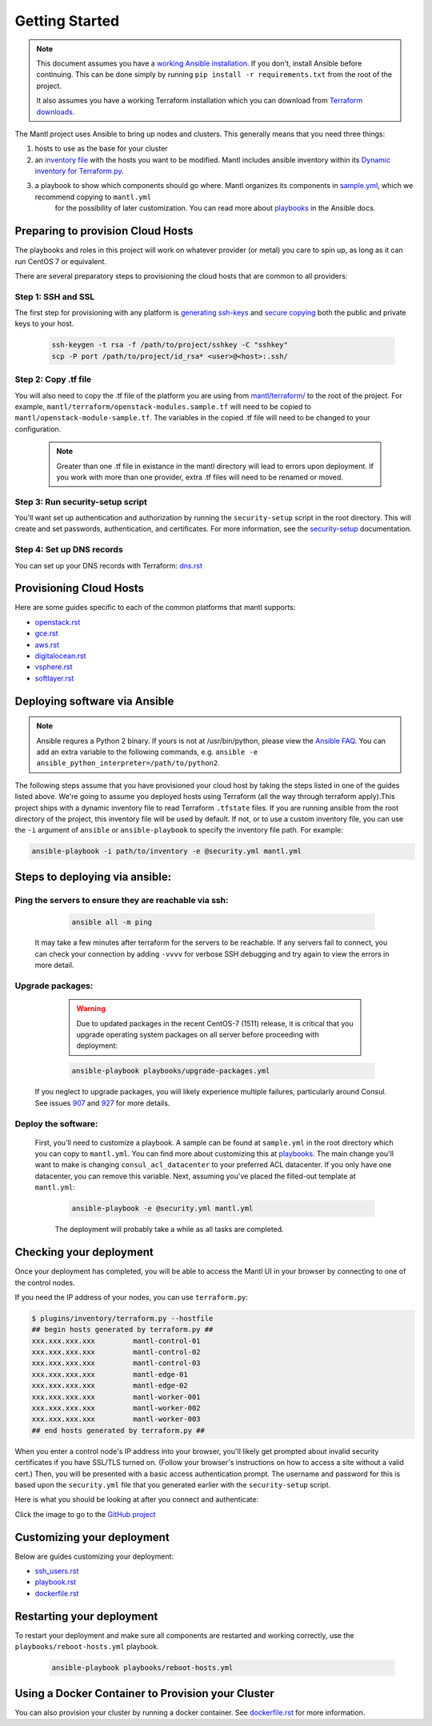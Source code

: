 Getting Started
===============

.. Note:: This document assumes you have a `working Ansible
          installation`_. If you don't, install Ansible before
          continuing. This can be done simply by running ``pip install -r
          requirements.txt`` from the root of the project.

          It also assumes you have a working Terraform installation which you can download from `Terraform downloads`_.

The Mantl project uses Ansible to bring up
nodes and clusters. This generally means that you need three things:

1. hosts to use as the base for your cluster
2. an `inventory file`_ with the hosts you want to be modified. Mantl includes ansible inventory within its `Dynamic inventory for Terraform.py`_.
3. a playbook to show which components should go where. Mantl organizes its components in `sample.yml`_, which we recommend copying to ``mantl.yml``
     for the possibility of later customization. You can read more about `playbooks`_ in the Ansible docs.

Preparing to provision Cloud Hosts
----------------------------------

The playbooks and roles in this project will work on whatever provider
(or metal) you care to spin up, as long as it can run CentOS 7 or
equivalent.

There are several preparatory steps to provisioning the cloud hosts that are common to all providers:

Step 1: SSH and SSL
>>>>>>>>>>>>>>>>>>>>>>>

The first step for provisioning with any platform is `generating ssh-keys`_ and `secure copying`_ both the public and private keys to your host.

   .. code-block:: shell

        ssh-keygen -t rsa -f /path/to/project/sshkey -C "sshkey"
        scp -P port /path/to/project/id_rsa* <user>@<host>:.ssh/

Step 2: Copy .tf file
>>>>>>>>>>>>>>>>>>>>>

You will also need to copy the .tf file of the platform you are using from `mantl/terraform/`_ to the root of the project. For example, ``mantl/terraform/openstack-modules.sample.tf`` will need to be copied to ``mantl/openstack-module-sample.tf``. The variables in the copied .tf file will need to be changed to your configuration.

    .. note:: Greater than one .tf file in existance in the mantl directory will lead to errors upon deployment. If you work with more than one provider, extra .tf files will need to be renamed or moved.

Step 3: Run security-setup script
>>>>>>>>>>>>>>>>>>>>>>>>>>>>>>>>>

You'll want set up authentication and authorization by running the ``security-setup`` script in the root directory. This will create and set passwords, authentication, and certificates. For more information, see the `security-setup`_ documentation.

Step 4: Set up DNS records
>>>>>>>>>>>>>>>>>>>>>>>>>>

You can set up your DNS records with Terraform: `dns.rst`_

Provisioning Cloud Hosts
------------------------

Here are some guides specific to each of the common platforms that mantl supports:

- `openstack.rst`_
- `gce.rst`_
- `aws.rst`_
- `digitalocean.rst`_
- `vsphere.rst`_
- `softlayer.rst`_

Deploying software via Ansible
------------------------------

.. note:: Ansible requres a Python 2 binary. If yours is not at /usr/bin/python,
          please view the `Ansible FAQ <http://docs.ansible.com/faq.html>`_. You
          can add an extra variable to the following commands, e.g.
          ``ansible -e ansible_python_interpreter=/path/to/python2``.

The following steps assume that you have provisioned your cloud host by taking the steps listed in one of the guides listed above. We're going to assume you deployed hosts using
Terraform (all the way through terraform apply).This project ships with a dynamic inventory file to read Terraform
``.tfstate`` files. If you are running ansible from the root directory of the
project, this inventory file will be used by default. If not, or to use a custom
inventory file, you can use the ``-i`` argument of ``ansible`` or
``ansible-playbook`` to specify the inventory file path. For example:

.. code-block:: shell

   ansible-playbook -i path/to/inventory -e @security.yml mantl.yml

Steps to deploying via ansible:
-------------------------------

Ping the servers to ensure they are reachable via ssh:
>>>>>>>>>>>>>>>>>>>>>>>>>>>>>>>>>>>>>>>>>>>>>>>>>>>>>>

    .. code-block:: shell

        ansible all -m ping

   It may take a few minutes after terraform for the servers to be reachable. If any servers fail to connect, you can check your connection by adding ``-vvvv`` for verbose SSH debugging and try again to view the errors in more detail.

Upgrade packages:
>>>>>>>>>>>>>>>>>

    .. warning::

        Due to updated packages in the recent CentOS-7 (1511) release, it is critical
        that you upgrade operating system packages on all server before proceeding
        with deployment:

    .. code-block:: shell

        ansible-playbook playbooks/upgrade-packages.yml

   If you neglect to upgrade packages, you will likely experience multiple
   failures, particularly around Consul. See issues `907`_ and
   `927`_ for more details.

Deploy the software:
>>>>>>>>>>>>>>>>>>>>

   First, you'll need to customize a playbook. A sample can be found at ``sample.yml`` in the root directory which you can copy to ``mantl.yml``. You can find more about customizing this at `playbooks`_. The main change you'll want to make is changing ``consul_acl_datacenter`` to your preferred ACL datacenter. If you only have one datacenter, you can remove this variable. Next, assuming you've placed the filled-out template at ``mantl.yml``:

    .. code-block:: shell

        ansible-playbook -e @security.yml mantl.yml

    The deployment will probably take a while as all tasks are completed.

Checking your deployment
------------------------

Once your deployment has completed, you will be able to access the Mantl UI
in your browser by connecting to one of the control nodes.

If you need the IP address of your nodes, you can use ``terraform.py``:

.. code-block:: shell

   $ plugins/inventory/terraform.py --hostfile
   ## begin hosts generated by terraform.py ##
   xxx.xxx.xxx.xxx         mantl-control-01
   xxx.xxx.xxx.xxx         mantl-control-02
   xxx.xxx.xxx.xxx         mantl-control-03
   xxx.xxx.xxx.xxx         mantl-edge-01
   xxx.xxx.xxx.xxx         mantl-edge-02
   xxx.xxx.xxx.xxx         mantl-worker-001
   xxx.xxx.xxx.xxx         mantl-worker-002
   xxx.xxx.xxx.xxx         mantl-worker-003
   ## end hosts generated by terraform.py ##

When you enter a control node's IP address into your browser, you'll likely get
prompted about invalid security certificates if you have SSL/TLS turned on.
(Follow your browser's instructions on how to access a site without a valid
cert.) Then, you will be presented with a basic access authentication prompt.
The username and password for this is based upon the ``security.yml`` file that
you generated earlier with the ``security-setup`` script.

Here is what you should be looking at after you connect and authenticate:

.. image:: https://raw.githubusercontent.com/CiscoCloud/nginx-mantlui/master/screenshot.png
     :alt: Screenshot of Mantl UI in action
     :target: https://github.com/CiscoCloud/nginx-mantlui

Click the image to go to the `GitHub project`_

Customizing your deployment
---------------------------

Below are guides customizing your deployment:

- `ssh_users.rst`_
- `playbook.rst`_
- `dockerfile.rst`_

.. _Mantl README: https://github.com/CiscoCloud/mantl/blob/master/README.md
.. _working Ansible installation: http://docs.ansible.com/intro_installation.html#installing-the-control-machine
.. _generated dynamically: http://docs.ansible.com/intro_dynamic_inventory.html
.. _Terraform downloads: https://www.terraform.io/downloads.html
.. _inventory file: http://docs.ansible.com/intro_inventory.html
.. _Dynamic inventory for Terraform.py: https://github.com/CiscoCloud/mantl/tree/master/plugins/inventory
.. _sample.yml: https://github.com/CiscoCloud/mantl/blob/master/sample.yml
.. _playbooks: http://docs.ansible.com/ansible/playbooks.html
.. _generating ssh-keys: https://www.centos.org/docs/5/html/5.2/Deployment_Guide/s3-openssh-rsa-keys-v2.html
.. _secure copying: https://www.centos.org/docs/5/html/5.2/Deployment_Guide/s2-openssh-using-scp.html
.. _mantl/terraform/: https://github.com/CiscoCloud/mantl/tree/master/terraform
.. _openstack.rst: https://github.com/CiscoCloud/mantl/blob/master/docs/getting_started/openstack.rst
.. _gce.rst: https://github.com/CiscoCloud/mantl/blob/master/docs/getting_started/gce.rst
.. _aws.rst: https://github.com/CiscoCloud/mantl/blob/master/docs/getting_started/aws.rst
.. _digitalocean.rst: https://github.com/CiscoCloud/mantl/blob/master/docs/getting_started/digitalocean.rst
.. _vsphere.rst: https://github.com/CiscoCloud/mantl/blob/master/docs/getting_started/vsphere.rst
.. _softlayer.rst: https://github.com/CiscoCloud/mantl/blob/master/docs/getting_started/softlayer.rst
.. _dns.rst: https://github.com/CiscoCloud/mantl/blob/e53b7da545c1bdc71a5ceff7278ace5705117b41/docs/getting_started/dns.rst
.. _playbook: http://docs.ansible.com/playbooks.html
.. _GitHub project: https://github.com/CiscoCloud/nginx-mantlui
.. _security-setup: https://github.com/CiscoCloud/mantl/blob/master/docs/security/security_setup.rst
.. _ssh_users.rst: https://github.com/CiscoCloud/mantl/blob/master/docs/getting_started/ssh_users.rst
.. _playbook.rst: https://github.com/CiscoCloud/mantl/blob/master/docs/getting_started/playbook.rst
.. _dockerfile.rst: https://github.com/CiscoCloud/mantl/blob/master/docs/getting_started/dockerfile.rst
.. _907: https://github.com/CiscoCloud/mantl/issues/907
.. _927: https://github.com/CiscoCloud/mantl/issues/927


Restarting your deployment
--------------------------

To restart your deployment and make sure all components are restarted and
working correctly, use the ``playbooks/reboot-hosts.yml`` playbook.

    .. code-block:: shell

        ansible-playbook playbooks/reboot-hosts.yml

Using a Docker Container to Provision your Cluster
---------------------------------------------------

You can also provision your cluster by running a docker container. See `dockerfile.rst`_ for more information.
